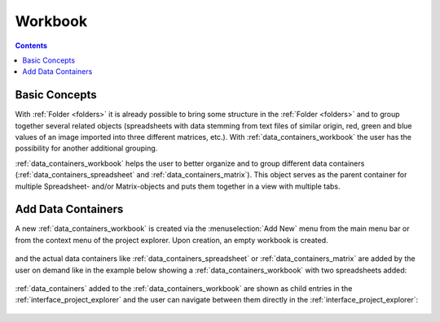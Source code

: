 .. _data_containers_workbook:

Workbook
===================

.. contents::

Basic Concepts
-----------------

With :ref:`Folder <folders>` it is already possible to bring some structure in the :ref:`Folder <folders>` and to group together several related objects (spreadsheets with data stemming from text files of similar origin, red, green and blue values of an image imported into three different matrices, etc.). With :ref:`data_containers_workbook` the user has the possibility for another additional grouping.

:ref:`data_containers_workbook` helps the user to better organize and to group different data containers (:ref:`data_containers_spreadsheet` and :ref:`data_containers_matrix`). This object serves as the parent container for multiple Spreadsheet- and/or Matrix-objects and puts them together in a view with multiple tabs.

Add Data Containers
-----------------------
A new :ref:`data_containers_workbook` is created via the :menuselection:`Add New` menu from the main menu bar or from the context menu of the project explorer. Upon creation, an empty workbook is created.

.. figure:: images/LabPlot_workbook_empty.png
    :alt:
    :align: center
    :width: 650px

and the actual data containers like :ref:`data_containers_spreadsheet` or :ref:`data_containers_matrix` are added by the user on demand like in the example below showing a :ref:`data_containers_workbook` with two spreadsheets added:

.. figure:: images/LabPlot_workbook_with_two_spreadsheets.png
    :alt:
    :align: center
    :width: 650px

:ref:`data_containers` added to the :ref:`data_containers_workbook` are shown as child entries in the :ref:`interface_project_explorer` and the user can navigate between them directly in the :ref:`interface_project_explorer`:

.. figure:: images/LabPlot_workbook_children_project_explorer.png
    :alt:
    :align: center
    :width: 650px
